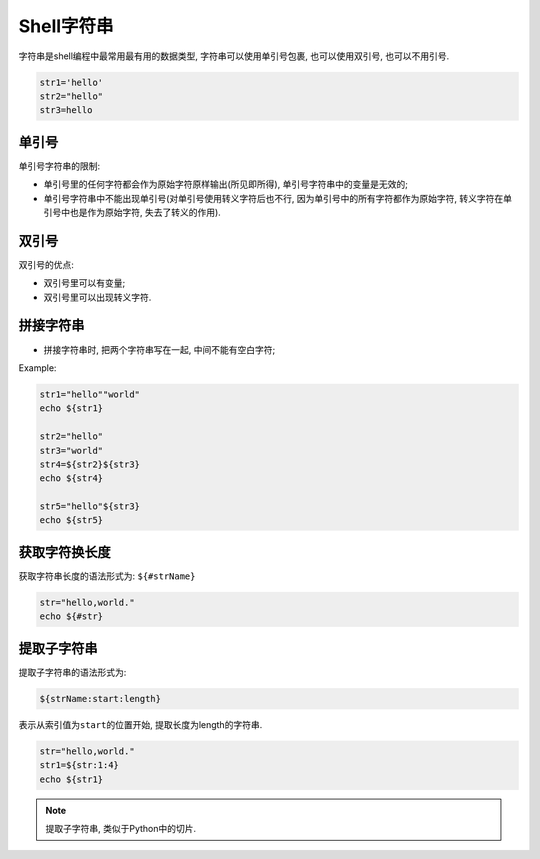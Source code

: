Shell字符串
===========

字符串是shell编程中最常用最有用的数据类型, 字符串可以使用单引号包裹, 也可以使用双引号, 也可以不用引号.

.. code-block:: bash

    str1='hello'
    str2="hello"
    str3=hello


单引号
------

单引号字符串的限制:

-   单引号里的任何字符都会作为原始字符原样输出(所见即所得), 单引号字符串中的变量是无效的;

-   单引号字符串中不能出现单引号(对单引号使用转义字符后也不行, 因为单引号中的所有字符都作为原始字符, 转义字符在单引号中也是作为原始字符, 失去了转义的作用).


双引号
------

双引号的优点:

-   双引号里可以有变量;

-   双引号里可以出现转义字符.


拼接字符串
----------

-   拼接字符串时, 把两个字符串写在一起, 中间不能有空白字符;

Example:

.. code-block:: bash

    str1="hello""world"
    echo ${str1}

    str2="hello"
    str3="world"
    str4=${str2}${str3}
    echo ${str4}

    str5="hello"${str3}
    echo ${str5}


获取字符换长度
--------------

获取字符串长度的语法形式为: \ ``${#strName}``

.. code-block:: bash

    str="hello,world."
    echo ${#str}


提取子字符串
------------

提取子字符串的语法形式为: 

.. code-block:: bash
    
    ${strName:start:length}

表示从索引值为\ ``start``\ 的位置开始, 提取长度为length的字符串.

.. code-block:: bash

    str="hello,world."
    str1=${str:1:4}
    echo ${str1}

.. note::

    提取子字符串, 类似于Python中的切片.


